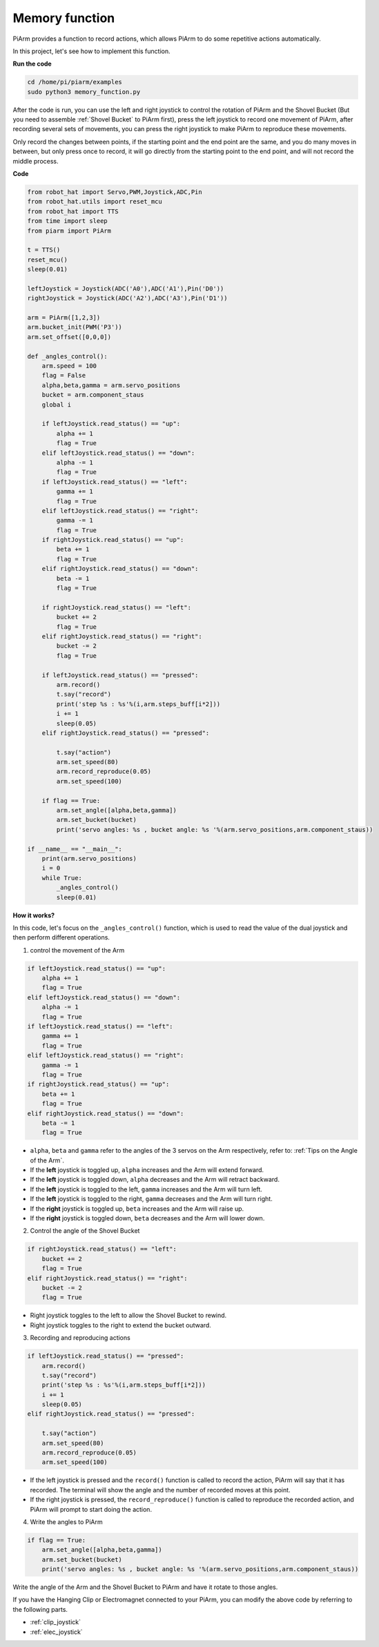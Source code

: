 Memory function
===================

PiArm provides a function to record actions, which allows PiArm to do some repetitive actions automatically.

In this project, let's see how to implement this function.

**Run the code**

.. raw:: html

    <run></run>

.. code-block::

    cd /home/pi/piarm/examples
    sudo python3 memory_function.py

After the code is run, you can use the left and right joystick to control the rotation of PiArm and the Shovel Bucket (But you need to assemble :ref:`Shovel Bucket` to PiArm first), press the left joystick to record one movement of PiArm, after recording several sets of movements, you can press the right joystick to make PiArm to reproduce these movements.

Only record the changes between points, if the starting point and the end point are the same, and you do many moves in between, but only press once to record, it will go directly from the starting point to the end point, and will not record the middle process.

**Code**


.. raw:: html

    <run></run>

.. code-block:: python 

    from robot_hat import Servo,PWM,Joystick,ADC,Pin
    from robot_hat.utils import reset_mcu
    from robot_hat import TTS
    from time import sleep
    from piarm import PiArm

    t = TTS()
    reset_mcu()
    sleep(0.01)

    leftJoystick = Joystick(ADC('A0'),ADC('A1'),Pin('D0'))
    rightJoystick = Joystick(ADC('A2'),ADC('A3'),Pin('D1'))

    arm = PiArm([1,2,3])
    arm.bucket_init(PWM('P3'))
    arm.set_offset([0,0,0])

    def _angles_control():
        arm.speed = 100
        flag = False
        alpha,beta,gamma = arm.servo_positions
        bucket = arm.component_staus
        global i	

        if leftJoystick.read_status() == "up":
            alpha += 1
            flag = True
        elif leftJoystick.read_status() == "down":
            alpha -= 1
            flag = True
        if leftJoystick.read_status() == "left":
            gamma += 1
            flag = True
        elif leftJoystick.read_status() == "right":
            gamma -= 1
            flag = True
        if rightJoystick.read_status() == "up":
            beta += 1
            flag = True
        elif rightJoystick.read_status() == "down":
            beta -= 1
            flag = True
            
        if rightJoystick.read_status() == "left": 	
            bucket += 2
            flag = True
        elif rightJoystick.read_status() == "right":
            bucket -= 2
            flag = True
            
        if leftJoystick.read_status() == "pressed":  	
            arm.record()
            t.say("record")
            print('step %s : %s'%(i,arm.steps_buff[i*2]))
            i += 1
            sleep(0.05)
        elif rightJoystick.read_status() == "pressed":

            t.say("action")
            arm.set_speed(80) 
            arm.record_reproduce(0.05)
            arm.set_speed(100)
            
        if flag == True:
            arm.set_angle([alpha,beta,gamma])
            arm.set_bucket(bucket)
            print('servo angles: %s , bucket angle: %s '%(arm.servo_positions,arm.component_staus))

    if __name__ == "__main__":
        print(arm.servo_positions)
        i = 0	
        while True:	
            _angles_control()
            sleep(0.01)

**How it works?**


In this code, let's focus on the ``_angles_control()`` function, which is used to read the value of the dual joystick and then perform different operations.

1. control the movement of the Arm

.. code-block:: python

    if leftJoystick.read_status() == "up":
        alpha += 1
        flag = True
    elif leftJoystick.read_status() == "down":
        alpha -= 1
        flag = True
    if leftJoystick.read_status() == "left":
        gamma += 1
        flag = True
    elif leftJoystick.read_status() == "right":
        gamma -= 1
        flag = True
    if rightJoystick.read_status() == "up":
        beta += 1
        flag = True
    elif rightJoystick.read_status() == "down":
        beta -= 1
        flag = True

* ``alpha``, ``beta`` and ``gamma`` refer to the angles of the 3 servos on the Arm respectively, refer to: :ref:`Tips on the Angle of the Arm`.
* If the **left** joystick is toggled up, ``alpha`` increases and the Arm will extend forward.
* If the **left** joystick is toggled down, ``alpha`` decreases and the Arm will retract backward.
* If the **left** joystick is toggled to the left, ``gamma`` increases and the Arm will turn left.
* If the **left** joystick is toggled to the right, ``gamma`` decreases and the Arm will turn right.
* If the **right** joystick is toggled up, ``beta`` increases and the Arm will raise up.
* If the **right** joystick is toggled down, ``beta`` decreases and the Arm will lower down.


2. Control the angle of the Shovel Bucket

.. code-block:: python

    if rightJoystick.read_status() == "left": 	
        bucket += 2
        flag = True
    elif rightJoystick.read_status() == "right":
        bucket -= 2
        flag = True

* Right joystick toggles to the left to allow the Shovel Bucket to rewind.
* Right joystick toggles to the right to extend the bucket outward.

3. Recording and reproducing actions

.. code-block:: python

    if leftJoystick.read_status() == "pressed":  	
        arm.record()
        t.say("record")
        print('step %s : %s'%(i,arm.steps_buff[i*2]))
        i += 1
        sleep(0.05)
    elif rightJoystick.read_status() == "pressed":

        t.say("action")
        arm.set_speed(80) 
        arm.record_reproduce(0.05)
        arm.set_speed(100)

* If the left joystick is pressed and the ``record()`` function is called to record the action, PiArm will say that it has recorded. The terminal will show the angle and the number of recorded moves at this point.
* If the right joystick is pressed, the ``record_reproduce()`` function is called to reproduce the recorded action, and PiArm will prompt to start doing the action.

4. Write the angles to PiArm

.. code-block:: python

    if flag == True:
        arm.set_angle([alpha,beta,gamma])
        arm.set_bucket(bucket)
        print('servo angles: %s , bucket angle: %s '%(arm.servo_positions,arm.component_staus))

Write the angle of the Arm and the Shovel Bucket to PiArm and have it rotate to those angles.

If you have the Hanging Clip or Electromagnet connected to your PiArm, you can modify the above code by referring to the following parts.

* :ref:`clip_joystick`
* :ref:`elec_joystick`